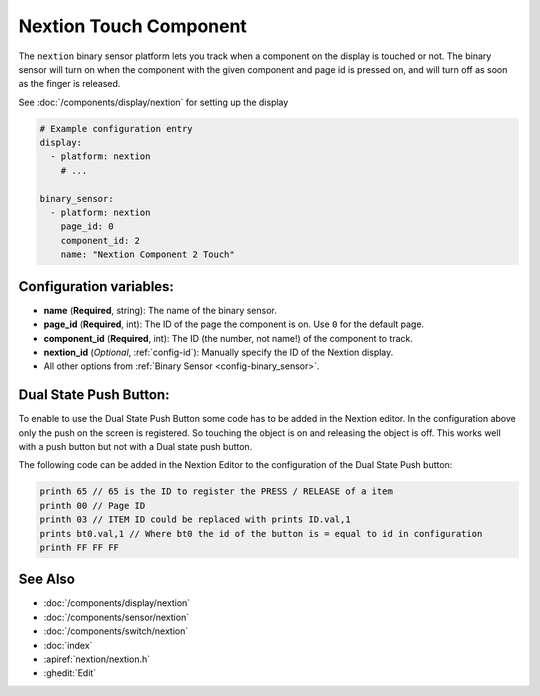 Nextion Touch Component
=======================

.. seo::
    :description: Instructions for setting up Nextion touch binary sensors.
    :image: nextion.jpg

The ``nextion`` binary sensor platform lets you track when a component on the display is
touched or not. The binary sensor will turn on when the component with the given component and page id is
pressed on, and will turn off as soon as the finger is released.

See :doc:`/components/display/nextion` for setting up the display

.. code-block:: yaml

    # Example configuration entry
    display:
      - platform: nextion
        # ...

    binary_sensor:
      - platform: nextion
        page_id: 0
        component_id: 2
        name: "Nextion Component 2 Touch"

Configuration variables:
------------------------

- **name** (**Required**, string): The name of the binary sensor.
- **page_id** (**Required**, int): The ID of the page the component is on. Use ``0`` for the default page.
- **component_id** (**Required**, int): The ID (the number, not name!) of the component to track.
- **nextion_id** (*Optional*, :ref:`config-id`): Manually specify the ID of the Nextion display.
- All other options from :ref:`Binary Sensor <config-binary_sensor>`.

Dual State Push Button:
-----------------------

To enable to use the Dual State Push Button some code has to be added in the Nextion editor. In the configuration above only the push on
the screen is registered. So touching the object is on and releasing the object is off. This works well with a push button but not with a Dual 
state push button.

The following code can be added in the Nextion Editor to the configuration of the Dual State Push button:

.. code-block:: c

    printh 65 // 65 is the ID to register the PRESS / RELEASE of a item  
    printh 00 // Page ID
    printh 03 // ITEM ID could be replaced with prints ID.val,1
    prints bt0.val,1 // Where bt0 the id of the button is = equal to id in configuration
    printh FF FF FF

See Also
--------

- :doc:`/components/display/nextion`
- :doc:`/components/sensor/nextion`
- :doc:`/components/switch/nextion`
- :doc:`index`
- :apiref:`nextion/nextion.h`
- :ghedit:`Edit`
